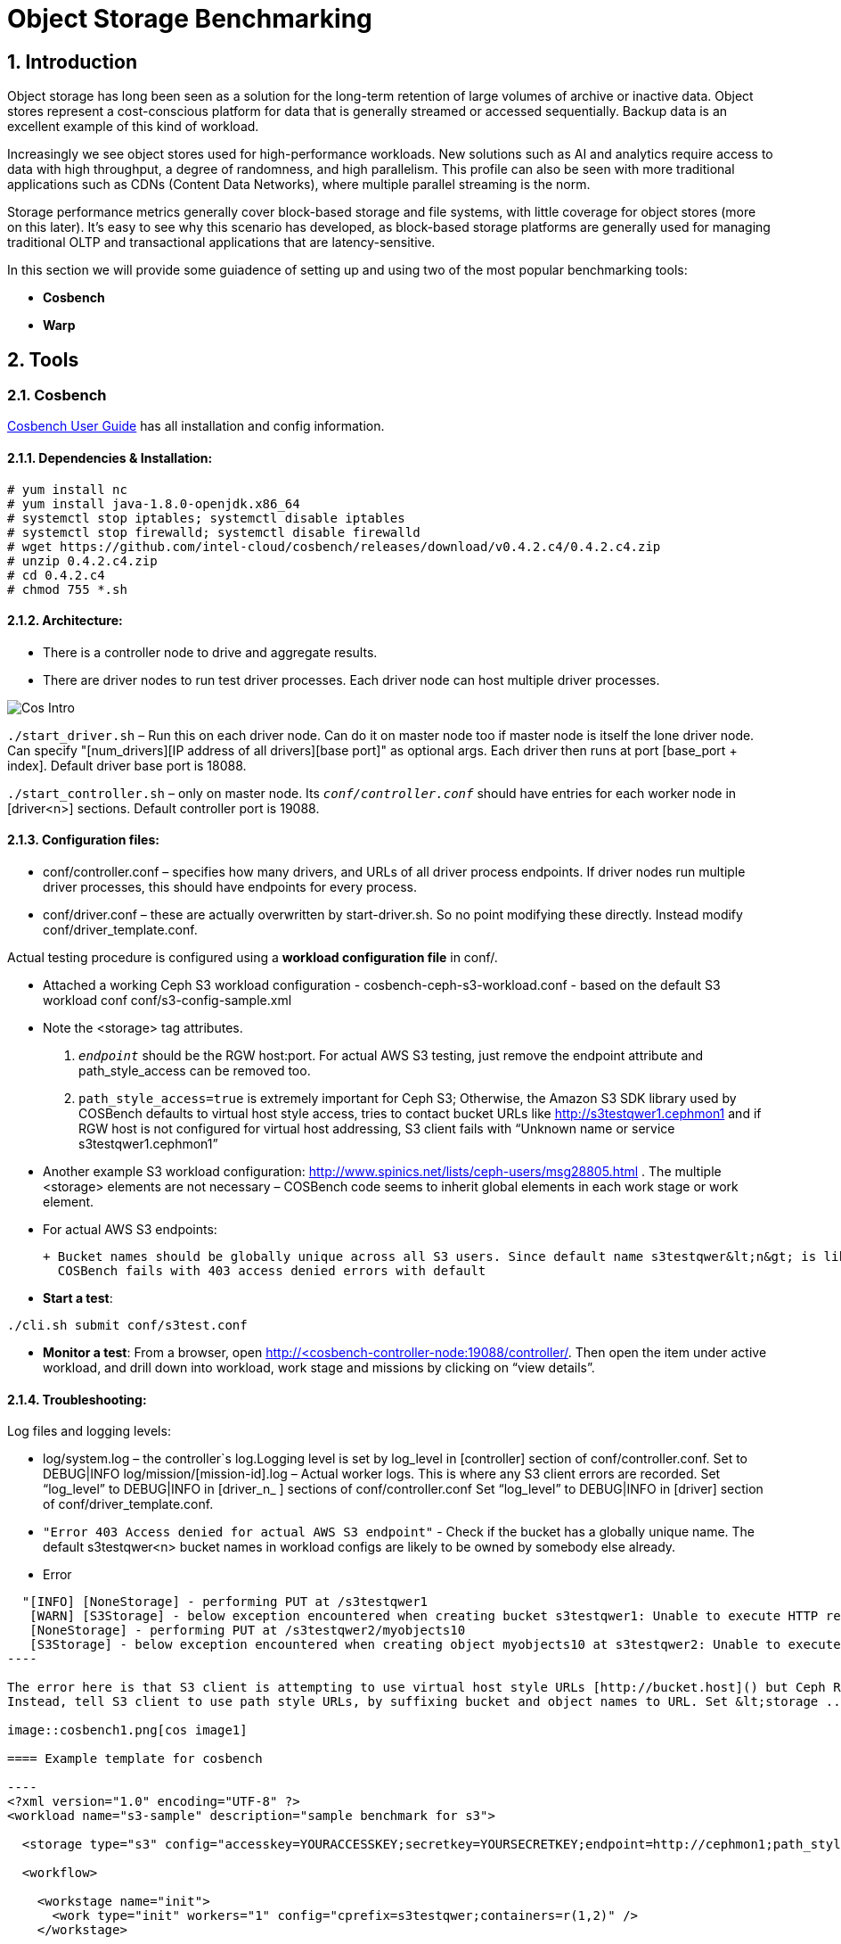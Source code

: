 = Object Storage Benchmarking

//++++
//<link rel="stylesheet"  href="http://cdnjs.cloudflare.com/ajax/libs/font-awesome/3.1.0/css/font-awesome.min.css">
//++++
:icons: font
:source-language: shell
:numbered:
// Activate experimental attribute for Keyboard Shortcut keys
:experimental:
:source-highlighter: pygments
:sectnums:
:sectnumlevels: 6
:toc: left
:toclevels: 4



== Introduction

Object storage has long been seen as a solution for the long-term retention of large volumes of archive or inactive data.  Object stores represent a cost-conscious platform for data that is generally streamed or accessed sequentially.  Backup data is an excellent example of this kind of workload.

Increasingly we see object stores used for high-performance workloads.  New solutions such as AI and analytics require access to data with high throughput, a degree of randomness, and high parallelism.  This profile can also be seen with more traditional applications such as CDNs (Content Data Networks), where multiple parallel streaming is the norm.

Storage performance metrics generally cover block-based storage and file systems, with little coverage for object stores (more on this later).  It’s easy to see why this scenario has developed, as block-based storage platforms are generally used for managing traditional OLTP and transactional applications that are latency-sensitive.

In this section we will provide some guiadence of setting up and using two of
the most popular benchmarking tools:

* *Cosbench*
* *Warp*

== Tools

=== Cosbench

https://github.com/intel-cloud/cosbench/blob/master/COSBenchUserGuide.pdf[Cosbench User Guide] has all installation and config information.

==== Dependencies & Installation:

----
# yum install nc
# yum install java-1.8.0-openjdk.x86_64
# systemctl stop iptables; systemctl disable iptables
# systemctl stop firewalld; systemctl disable firewalld
# wget https://github.com/intel-cloud/cosbench/releases/download/v0.4.2.c4/0.4.2.c4.zip
# unzip 0.4.2.c4.zip
# cd 0.4.2.c4
# chmod 755 *.sh
----


==== Architecture:

* There is a controller node to drive and aggregate results.
* There are driver nodes to run test driver processes. Each driver node can host multiple driver processes.

image::cos_intro.png[Cos Intro]

`./start_driver.sh` – Run this on each driver node. Can do it on master node too if master node is itself the lone driver node. 
Can specify "[num_drivers][IP address of all drivers][base port]" as optional args. 
Each driver then runs at port [base_port + index]. 
Default driver base port is 18088.

`./start_controller.sh` – only on master node. Its `_conf/controller.conf_` should have entries for each worker node 
in [driver&lt;n&gt;] sections. Default controller port is 19088.


==== Configuration files:

* conf/controller.conf – specifies how many drivers, and URLs of all driver process endpoints. 
  If driver nodes run multiple driver processes, this should have endpoints for every process.

* conf/driver.conf – these are actually overwritten by start-driver.sh. So no point modifying these directly. 
  Instead modify conf/driver_template.conf.
  
  
  
Actual testing procedure is configured using a **workload configuration file** in conf/.

* Attached a working Ceph S3 workload configuration - cosbench-ceph-s3-workload.conf - based on the default S3 workload conf conf/s3-config-sample.xml

* Note the &lt;storage&gt; tag attributes. 

.  `_endpoint_` should be the RGW host:port. For actual AWS S3 testing, just remove the endpoint attribute and 
      path_style_access can be removed too.
      
. `path_style_access=true` is extremely important for Ceph S3; Otherwise, the Amazon S3 SDK library used by 
      COSBench defaults to virtual host style access, tries to contact bucket URLs like 
      http://s3testqwer1.cephmon1 and if RGW host is not configured for virtual host addressing, 
      S3 client fails with “Unknown name or service s3testqwer1.cephmon1”
      
* Another example S3 workload configuration: http://www.spinics.net/lists/ceph-users/msg28805.html . The multiple &lt;storage&gt; elements are not necessary – COSBench code seems to inherit global elements in each work stage or work element.

* For actual AWS S3 endpoints:
  
   + Bucket names should be globally unique across all S3 users. Since default name s3testqwer&lt;n&gt; is likely to be created by somebody else, 
     COSBench fails with 403 access denied errors with default
     
* **Start a test**:
----
./cli.sh submit conf/s3test.conf
----

* **Monitor a test**: From a browser, open http://&lt;cosbench-controller-node:19088/controller/. Then open the item under active workload, and drill down into workload, work stage and missions by clicking on “view details”.



==== Troubleshooting:

Log files and logging levels:

* log/system.log – the controller`s log.Logging level is set by log_level in [controller] section of conf/controller.conf. Set to DEBUG|INFO 
log/mission/[mission-id].log – Actual worker logs. This is where any S3 client errors are recorded.
Set “log_level” to DEBUG|INFO in [driver_n_ ] sections of conf/controller.conf
Set “log_level” to DEBUG|INFO in [driver] section of conf/driver_template.conf.

*  `"Error 403 Access denied for actual AWS S3 endpoint"` - Check if the bucket has a globally unique name. 
  The default s3testqwer&lt;n&gt; bucket names in workload configs are likely to be owned by somebody else already.
  
  
* Error

-----
  "[INFO] [NoneStorage] - performing PUT at /s3testqwer1
   [WARN] [S3Storage] - below exception encountered when creating bucket s3testqwer1: Unable to execute HTTP request: s3testqwer1.cephmon1...
   [NoneStorage] - performing PUT at /s3testqwer2/myobjects10
   [S3Storage] - below exception encountered when creating object myobjects10 at s3testqwer2: Unable to execute HTTP request: s3testqwer2.cephmon1: Name or service not known"
----

The error here is that S3 client is attempting to use virtual host style URLs [http://bucket.host]() but Ceph RGW is not configured to handle it by default. 
Instead, tell S3 client to use path style URLs, by suffixing bucket and object names to URL. Set &lt;storage ... config=“....path_style_access=true”&gt; in workload config file.  

image::cosbench1.png[cos image1]

==== Example template for cosbench

----
<?xml version="1.0" encoding="UTF-8" ?>
<workload name="s3-sample" description="sample benchmark for s3">

  <storage type="s3" config="accesskey=YOURACCESSKEY;secretkey=YOURSECRETKEY;endpoint=http://cephmon1;path_style_access=true" />

  <workflow>

    <workstage name="init">
      <work type="init" workers="1" config="cprefix=s3testqwer;containers=r(1,2)" />
    </workstage>

    <workstage name="prepare">
      <work type="prepare" workers="1" config="cprefix=s3testqwer;containers=r(1,2);objects=r(1,10);sizes=c(64)KB" />
    </workstage>

    <workstage name="main">
      <work name="main" workers="8" runtime="30">
        <operation type="read" ratio="80" config="cprefix=s3testqwer;containers=u(1,2);objects=u(1,10)" />
        <operation type="write" ratio="20" config="cprefix=s3testqwer;containers=u(1,2);objects=u(11,20);sizes=c(64)KB" />
      </work>
    </workstage>

    <workstage name="cleanup">
      <work type="cleanup" workers="1" config="cprefix=s3testqwer;containers=r(1,2);objects=r(1,20)" />
    </workstage>

    <workstage name="dispose">
      <work type="dispose" workers="1" config="cprefix=s3testqwer;containers=r(1,2)" />
    </workstage>
  </workflow>

</workload>
----


=== Warp

The warp benchmarking tool is a cloud ready S3 benchmarking tool that can be used to simulate a variety of object workloads.

This doc is intended to provide a quick how-to when deploying warp for ODF or RGW deployments.

==== Installing warp
Warp has two main modes of execution, as a client and a server. The client is effectively the workload generator, and is told the attributes of the workload to execute by the server. The server component may also run in multiple modes;
workload orchestration with the client
results analysis
Results comparisons
You need to install warp on a server that has the ‘oc’ binary and access to the target k8s/OCP cluster.

Download warp using git or wget/unzip.

Using ‘git’ (your resulting directory will be called ‘warp’)
----
# git clone https://github.com/minio/warp.git
----

Using wget and unzip (your resulting directory will be called warp-master)
----
# wget https://github.com/minio/warp/archive/refs/heads/master.zip && unzip master.zip
----


==== Using Warp
Unlike tools like the benchmark operator, the warp clients are designed to persist. By default, each worker removes the objects it used from the target S3 instance as the final stage of the benchmark job (this can be changed with a --keep-data flag). Therefore when testing different workloads, you only need to deploy the clients once, and then submit different jobs to exercise different workload profiles.

Another default behavior is the generation of the analysis file. The server will attempt to create this on the root filesystem of the pod, which will typically fail with permissions. There are several ways to ensure the analysis data is persisted, shown here.

==== Configuring warp for ODF/Noobaa
The project folder provides sample yaml files for the client and server in the projects k8s directory.

To enable warp to run against an ODF noobaa environment
Create an OBC and extract the ACCESS/SECRET keys

[OPTIONAL] Create a separate namespace for the warp clients and jobs

Deploy the warp clients
Modify the StatefulSet definition in warp.yaml file as follows
[Optional] If the target environment is using self-signed certs, you will need to tell the clients to skip SSL verification. You do this by updating the spec.template.spec.containers.args to include ‘--insecure’ as an args option
Create the clients
----
# oc -n <namespace> create -f warp.yaml
----


. Deploy the server (batch job)
. Modify warp-job.yaml
+
[Optional] give the job a specific name that reflects the type of run
+
. Update the environment variables for WARP_ACCESS_KEY and WARP_SECRET_KEY with the credentials from step 1.
. Update the args passed to the container
. The first argument is the client action. Use ‘get’ for an initial smoke test
+
[Optional] ‘--objects’ defines the object count each client will act against (default is 2,500)
+
. ‘--bucket’ updated to reflect the bucket created by the OBC
. ‘--warp-client’ to reflect the internal dns names of the clients
. ‘--host’ should be used the internal S3 endpoint
. Add a ‘--tls’ parameter
. ‘--concurrent’ is an int that governs the level of concurrency the client attempts with the server
. ‘--obj.size’ should be set to the object size for the workload e.g. 16MiB
. Submit the job
----
# oc -n <namespace> create -f warp-job.yaml
----


High level results are in the output of the job (output example)
----
# oc logs job.batch/warp-job
----


==== Configuring warp for ODF/RGW

Create an object store user using the following yaml file.

----
# cat rgw_user.yaml
apiVersion: ceph.rook.io/v1
kind: CephObjectStoreUser
metadata:
  name: ceph-rgw-user
  namespace: openshift-storage
spec:
  store: ocs-storagecluster-cephobjectstore
  displayName: ceph-rgw-user

# oc create -f rgw_user.yaml
----

Discover the secret name from the rgw user
----
# oc get cephobjectstoreuser/<user name> -o jsonpath='{.status.info.secretName}'
----

Retrieve the Access key, Secret Key and Endpoint from the newly created user’s secret.
----
# oc -n openshift-storage get secrets rook-ceph-object-user-ocs-storagecluster-cephobjectstore-ceph-rgw-user -o json | jq -r .data.AccessKey | base64 -d
# oc -n openshift-storage get secrets rook-ceph-object-user-ocs-storagecluster-cephobjectstore-ceph-rgw-user -o json | jq -r .data.SecretKey | base64 -d
# oc -n openshift-storage get secrets rook-ceph-object-user-ocs-storagecluster-cephobjectstore-ceph-rgw-user -o json | jq -r .data.Endpoint | base64 -d
----

Or as a one-liner
----
# oc get secret <secret-name> -o go-template='AccessKey={{.data.AccessKey | base64decode}}{{"\n"}}SecretKey={{.data.SecretKey | base64decode}}{{"\n"}}Endpoint={{.data.Endpoint | base64decode }}{{"\n"}}'
----

Prepare the warp client file and start the pods. Sample file is present here.
Prepare the warp-job file. Sample file is present here.

==== Analysis File Handling
The most important component of any test run is the results file, and warp is no different. There are several ways to expose the detailed results.

* Simple

To save the status file (zst) you can create a PVC that binds to an external NFS server. Now when you run the job with the ‘--benchdata’ parameter defined, the output stats will be written to the mountpoint, which can later be used as input for the analyze feature.

* Programmatic
The data from a run can be exposed over http in JSON format (--serve), avoiding the requirement for PVC’s and NFS servers (as long as you’re happy with test results remaining local to your environment!). In fact the http endpoint supports the following endpoints (ref)

* `v1/stop`
Stops an active job, pod stays active due to the serve loop
* `v1/status`
JSON response, last_status and data_ready are two key fields
* `v1/aggregated`
Aggregated summary of the run in JSON format (This is probably the most useful - but it is very verbose!)
* `v1/operations/json`
Provides a JSON representation of the zst file
* `v1/operations`
Downloads the zst file
e.g. curl localhost:7762/v1/operations -o my-testrun.zst

==== Analysis

The warp binary has an analyze mode, which takes as input the zst file from a test run and produces a summary of the run’s performance, and may optionally be used to generate a CSV file that covers each op request.

You can run the analysis job as a pod in OCP, or execute it locally - all you really need is the zst file.

*Example*

----
# podman run --rm -v /var/lib/nfs/data:/mnt minio/warp:latest analyze --analyze.v /mnt/warp-get-32mb.csv.zst


Operation: PUT (15). Ran 15s. Concurrency: 3. Warp Instances: 3.


Requests considered: 4:
 * Avg: 2.815s, 50%: 2.997s, 90%: 3.439s, 99%: 3.439s, Fastest: 2.24s, Slowest: 3.439s                                            	 
Throughput:
* Average: 34.56 MiB/s, 1.08 obj/s


Throughput, split into 6 x 1s:
 * Fastest: 40.0MiB/s, 1.25 obj/s (1s, starting 00:33:45 UTC)
 * 50% Median: 34.3MiB/s, 1.07 obj/s (1s, starting 00:33:47 UTC)
 * Slowest: 31.0MiB/s, 0.97 obj/s (1s, starting 00:33:49 UTC)

Operation: GET (768). Ran 1m1s. Concurrency: 3. Warp Instances: 3.

Requests considered: 751:

 * Avg: 225ms, 50%: 35ms, 90%: 622ms, 99%: 1.953s, Fastest: 26ms, Slowest: 5.297s                                                 	 
 * TTFB: Avg: 118ms, Best: 8ms, 25th: 9ms, Median: 11ms, 75th: 21ms, 90th: 185ms, 99th: 1.316s, Worst: 5.277s                     	 
 * First Access: Avg: 1.947s, 50%: 1.946s, 90%: 5.297s, 99%: 5.297s, Fastest: 631ms, Slowest: 5.297s                              	 
 * First Access TTFB: Avg: 1.395s, Best: 611ms, 25th: 905ms, Median: 1.275s, 75th: 1.371s, 90th: 5.277s, 99th: 5.277s, Worst: 5.277s   
 * Last Access: Avg: 744ms, 50%: 638ms, 90%: 1.891s, 99%: 1.891s, Fastest: 34ms, Slowest: 1.891s                                  	 
 * Last Access TTFB: Avg: 319ms, Best: 9ms, 25th: 26ms, Median: 32ms, 75th: 946ms, 90th: 1.288s, 99th: 1.288s, Worst: 1.288s      	 

Throughput:
* Average: 424.93 MiB/s, 13.28 obj/s

Throughput, split into 56 x 1s:
 * Fastest: 1092.6MiB/s, 34.14 obj/s (1s, starting 00:34:38 UTC)
 * 50% Median: 385.5MiB/s, 12.05 obj/s (1s, starting 00:34:30 UTC)
 * Slowest: 39.7MiB/s, 1.24 obj/s (1s, starting 00:34:04 UTC)
----





==== Evaluation of Warp

The warp project should not be considered feature complete, and has gaps relating to our current workflows and expectations.

The Good:
* It’s simple to use and you can be running a benchmark in minutes within kubernetes
* It supports bare-metal and k8s based deployments
* It can provide extremely verbose output (per op), that could benefit problem determination
* It’s written in golang, so dependencies aren’t a problem!
* It supports GET/PUT/LIST/STAT/MIXED/MULTIPART
* It outputs high level and detailed stats

The Bad:
* By default the output format is txt or at best csv - you need the http handler to access summary analysis in JSON format
* Logs don’t have timestamps!
* There isn’t a UI, so organizing jobs and managing a suit of tests is an exercise for the user
* Documentation is incomplete - another read-the-code™ project?
* Owned by a competitor, with some feature specific to the minio platform (e.g. server profiling)



== Links

https://old.ceph.com/planet/tooling-for-large-scale-red-hat-ceph-storage-performance-testing/
